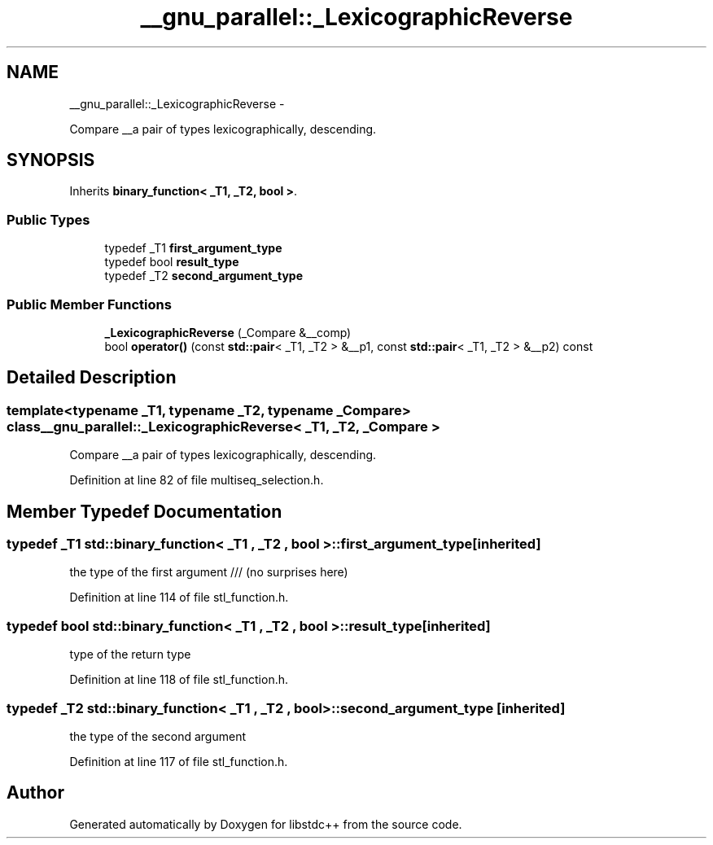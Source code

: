 .TH "__gnu_parallel::_LexicographicReverse" 3 "Sun Oct 10 2010" "libstdc++" \" -*- nroff -*-
.ad l
.nh
.SH NAME
__gnu_parallel::_LexicographicReverse \- 
.PP
Compare __a pair of types lexicographically, descending.  

.SH SYNOPSIS
.br
.PP
.PP
Inherits \fBbinary_function< _T1, _T2, bool >\fP.
.SS "Public Types"

.in +1c
.ti -1c
.RI "typedef _T1 \fBfirst_argument_type\fP"
.br
.ti -1c
.RI "typedef bool \fBresult_type\fP"
.br
.ti -1c
.RI "typedef _T2 \fBsecond_argument_type\fP"
.br
.in -1c
.SS "Public Member Functions"

.in +1c
.ti -1c
.RI "\fB_LexicographicReverse\fP (_Compare &__comp)"
.br
.ti -1c
.RI "bool \fBoperator()\fP (const \fBstd::pair\fP< _T1, _T2 > &__p1, const \fBstd::pair\fP< _T1, _T2 > &__p2) const "
.br
.in -1c
.SH "Detailed Description"
.PP 

.SS "template<typename _T1, typename _T2, typename _Compare> class __gnu_parallel::_LexicographicReverse< _T1, _T2, _Compare >"
Compare __a pair of types lexicographically, descending. 
.PP
Definition at line 82 of file multiseq_selection.h.
.SH "Member Typedef Documentation"
.PP 
.SS "typedef _T1  \fBstd::binary_function\fP< _T1 , _T2 , bool  >::\fBfirst_argument_type\fP\fC [inherited]\fP"
.PP
the type of the first argument /// (no surprises here) 
.PP
Definition at line 114 of file stl_function.h.
.SS "typedef bool  \fBstd::binary_function\fP< _T1 , _T2 , bool  >::\fBresult_type\fP\fC [inherited]\fP"
.PP
type of the return type 
.PP
Definition at line 118 of file stl_function.h.
.SS "typedef _T2  \fBstd::binary_function\fP< _T1 , _T2 , bool  >::\fBsecond_argument_type\fP\fC [inherited]\fP"
.PP
the type of the second argument 
.PP
Definition at line 117 of file stl_function.h.

.SH "Author"
.PP 
Generated automatically by Doxygen for libstdc++ from the source code.
